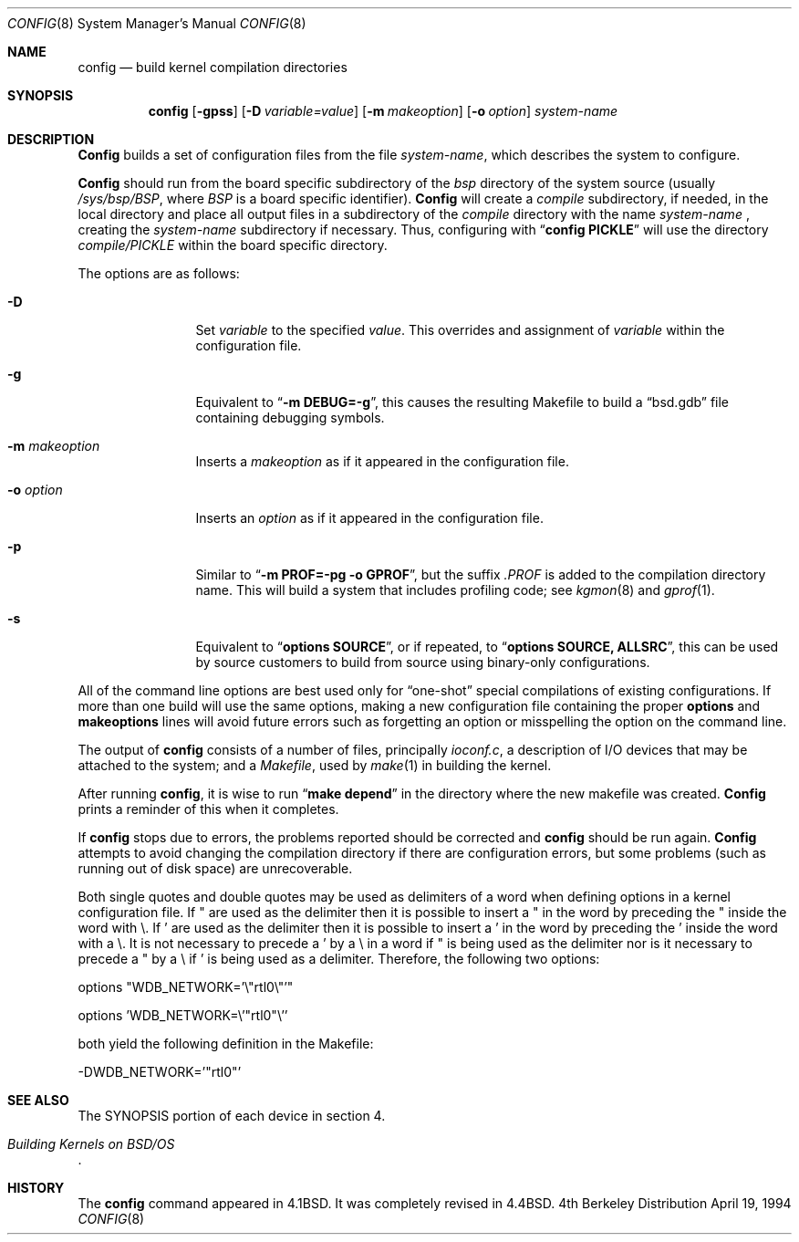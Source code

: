 .\" Copyright (c) 1980, 1991, 1993
.\"	The Regents of the University of California.  All rights reserved.
.\"
.\" Redistribution and use in source and binary forms, with or without
.\" modification, are permitted provided that the following conditions
.\" are met:
.\" 1. Redistributions of source code must retain the above copyright
.\"    notice, this list of conditions and the following disclaimer.
.\" 2. Redistributions in binary form must reproduce the above copyright
.\"    notice, this list of conditions and the following disclaimer in the
.\"    documentation and/or other materials provided with the distribution.
.\" 3. All advertising materials mentioning features or use of this software
.\"    must display the following acknowledgement:
.\"	This product includes software developed by the University of
.\"	California, Berkeley and its contributors.
.\" 4. Neither the name of the University nor the names of its contributors
.\"    may be used to endorse or promote products derived from this software
.\"    without specific prior written permission.
.\"
.\" THIS SOFTWARE IS PROVIDED BY THE REGENTS AND CONTRIBUTORS ``AS IS'' AND
.\" ANY EXPRESS OR IMPLIED WARRANTIES, INCLUDING, BUT NOT LIMITED TO, THE
.\" IMPLIED WARRANTIES OF MERCHANTABILITY AND FITNESS FOR A PARTICULAR PURPOSE
.\" ARE DISCLAIMED.  IN NO EVENT SHALL THE REGENTS OR CONTRIBUTORS BE LIABLE
.\" FOR ANY DIRECT, INDIRECT, INCIDENTAL, SPECIAL, EXEMPLARY, OR CONSEQUENTIAL
.\" DAMAGES (INCLUDING, BUT NOT LIMITED TO, PROCUREMENT OF SUBSTITUTE GOODS
.\" OR SERVICES; LOSS OF USE, DATA, OR PROFITS; OR BUSINESS INTERRUPTION)
.\" HOWEVER CAUSED AND ON ANY THEORY OF LIABILITY, WHETHER IN CONTRACT, STRICT
.\" LIABILITY, OR TORT (INCLUDING NEGLIGENCE OR OTHERWISE) ARISING IN ANY WAY
.\" OUT OF THE USE OF THIS SOFTWARE, EVEN IF ADVISED OF THE POSSIBILITY OF
.\" SUCH DAMAGE.
.\"
.\"     @(#)config.8	8.2 (Berkeley) 4/19/94
.\"
.Dd April 19, 1994
.Dt CONFIG 8
.Os BSD 4
.Sh NAME
.Nm config
.Nd build kernel compilation directories
.Sh SYNOPSIS
.Nm config
.Op Fl gpss
.Op Fl D Ar variable=value
.Op Fl m Ar makeoption
.Op Fl o Ar option
.Ar system-name
.Sh DESCRIPTION
.Pp
.Nm Config
builds a set of configuration files from the file
.Ar system-name ,
which describes
the system to configure.
.Pp
.Nm Config
should run from the board specific subdirectory of the
.Pa bsp
directory of the system source (usually
.Pa /sys/bsp/BSP ,
where
.Pa BSP
is a board specific identifier).
.Nm Config
will create a
.Pa compile
subdirectory, if needed, in the local directory and place all output files
in a subdirectory of the
.Pa compile
directory with the name
.Ar system-name
, creating the
.Ar system-name
subdirectory if necessary. Thus, configuring with
.Dq Li config PICKLE
will use the directory
.Pa compile/PICKLE
within the board specific directory.
.Pp
The options are as follows:
.Bl -tag -width Fl
.It Fl D
Set 
.Ar variable
to the specified
.Ar value .
This overrides and assignment of
.Ar variable
within the configuration file.
.It Fl g
Equivalent to
.Dq Li -m DEBUG=-g ,
this causes the resulting Makefile to build a
.Dq bsd.gdb
file containing debugging symbols.
.It Fl m Ar makeoption
Inserts a
.Ar makeoption
as if it appeared in the configuration file.
.It Fl o Ar option
Inserts an
.Ar option
as if it appeared in the configuration file.
.It Fl p
Similar to
.Dq Li -m PROF=-pg -o GPROF ,
but the suffix
.Pa .PROF
is added to the compilation directory name.
This will build a system that includes profiling code; see
.Xr kgmon 8
and
.Xr gprof 1 .
.It Fl s
Equivalent to
.Dq Li options SOURCE ,
or if repeated, to
.Dq Li options SOURCE, ALLSRC ,
this can be used by source customers
to build from source using binary-only configurations.
.El
.Pp
All of the command line options
are best used only for
.Dq one-shot
special compilations of existing configurations.
If more than one build will use the same options,
making a new configuration file containing the proper
.Li options
and
.Li makeoptions
lines will avoid future errors such as forgetting an option
or misspelling the option on the command line.
.Pp
The output of
.Nm config
consists of a number of files, principally
.Pa ioconf.c ,
a description of I/O devices that may be attached to the system; and a
.Pa Makefile ,
used by
.Xr make 1
in building the kernel.
.Pp
After running
.Nm config ,
it is wise to run
.Dq Li make depend
in the directory where the new makefile
was created.
.Nm Config
prints a reminder of this when it completes.
.Pp
If
.Nm config
stops due to errors, the problems reported should be corrected and
.Nm config
should be run again.
.Nm Config
attempts to avoid changing the compilation directory
if there are configuration errors,
but some problems (such as running out of disk space)
are unrecoverable.
.Pp
Both single quotes and double quotes may be used as delimiters of
a word when defining options in a kernel configuration file. If " are
used as the delimiter then it is possible to insert a " in the word
by preceding the " inside the word with \\. If ' are used as the delimiter
then it is possible to insert a ' in the word by preceding the ' inside the
word with a \\. It is not necessary to precede a ' by a \\ in a word if " is
being used as the delimiter nor is it necessary to precede a " by a
\\ if ' is being used as a delimiter. Therefore, the following two
options:
.Pp
options	"WDB_NETWORK='\\"rtl0\\"'"
.Pp
options	'WDB_NETWORK=\\'"rtl0"\\''
.Pp
both yield the following definition in the Makefile:
.Pp
-DWDB_NETWORK='"rtl0"'
.Sh SEE ALSO
The SYNOPSIS portion of each device in section 4.
.Rs
.%T "Building Kernels on BSD/OS"
.\" .%T "Device Support in 4.4BSD"
.Re
.Sh HISTORY
The
.Nm
command appeared in
.Bx 4.1 .
It was completely revised in
.Bx 4.4 .

